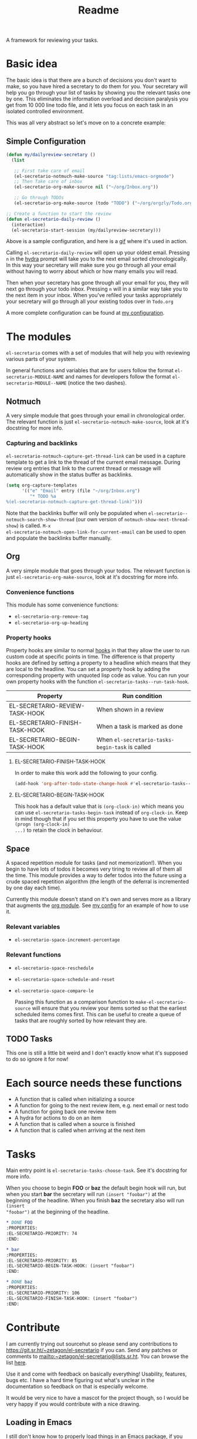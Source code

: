 #+TITLE: Readme

A framework for reviewing your tasks.

* Basic idea
The basic idea is that there are a bunch of decisions you don't want to make, so
you have hired a secretary to do them for you. Your secretary will help you go
through your list of tasks by showing you the relevant tasks one by one. This
eliminates the information overload and decision paralysis you get from 10 000
line todo file, and it lets you focus on each task in an isolated controlled environment.

This was all very abstract so let's move on to a concrete example:

** Simple Configuration
#+BEGIN_SRC emacs-lisp
(defun my/dailyreview-secretary ()
  (list

   ;; First take care of email
   (el-secretario-notmuch-make-source "tag:lists/emacs-orgmode")
   ;; Then Take care of inbox
   (el-secretario-org-make-source nil ("~/org/Inbox.org"))

   ;; Go through TODOs
   (el-secretario-org-make-source (todo "TODO") ("~/org/orgzly/Todo.org"))))

;; Create a function to start the review
(defun el-secretario-daily-review ()
  (interactive)
  (el-secretario-start-session (my/dailyreview-secretary)))
#+END_SRC
Above is a sample configuration, and here is a [[https://zetagon.srht.site/demo-edited.gif][gif]] where it's used in action.

Calling ~el-secretario-daily-review~ will open up your oldest email. Pressing
~n~ in the [[https://github.com/abo-abo/hydra][hydra]] prompt will take you to the next email sorted chronologically.
In this way your secretary will make sure you go through all your email without
having to worry about which or how many emails you will read.

Then when your secretary has gone through all your email for you, they will next
go through your todo inbox. Pressing ~n~ will in a similar way take you to the
next item in your inbox. When you've refiled your tasks appropriately your
secretary will go through all your existing todos over in =Todo.org=

A more complete configuration can be found at [[https://github.com/Zetagon/literate-dotfiles/blob/master/config.org#el-secretario][my configuration]].
* The modules

=el-secretario= comes with a set of modules that will help you with reviewing
various parts of your system.

In general functions and variables that are for users follow the format
~el-secretario-MODULE-NAME~ and names for developers follow the format ~el-secretario-MODULE--NAME~ (notice the two dashes).

** Notmuch
A very simple module that goes through your email in chronological order. The
relevant function is just ~el-secretario-notmuch-make-source~, look at it's
docstring for more info.

*** Capturing and backlinks
=el-secretario-notmuch-capture-get-thread-link= can be used in a capture
template to get a link to the thread of the current email message. During review
org entries that link to the current thread or message will automatically show
in the status buffer as backlinks.
#+begin_src emacs-lisp
(setq org-capture-templates
      '(("e" "Email" entry (file "~/org/Inbox.org")
         "* TODO %a
%(el-secretario-notmuch-capture-get-thread-link)")))
#+end_src

Note that the backlinks buffer will only be populated when
=el-secretario--notmuch-search-show-thread= (our own version of
=notmuch-show-next-thread-show=) is called. =M-x
el-secretario-notmuch-open-link-for-current-email= can be used to open and
populate the backlinks buffer manually.
** Org
:PROPERTIES:
:ID:       e378a8e0-2701-41e7-8814-b6a0b0186664
:END:
A very simple module that goes through your todos. The relevant function is just
~el-secretario-org-make-source~, look at it's docstring for more info.
*** Convenience functions
This module has some convenience functions:
- ~el-secretario-org-remove-tag~
- ~el-secretario-org-up-heading~
*** Property hooks
Property hooks are similar to normal [[https://www.gnu.org/software/emacs/manual/html_node/elisp/Hooks.html][hooks]] in that they allow the user to run
custom code at specific points in time. The difference is that property hooks
are defined by setting a property to a headline which means that they are local
to the headline. You can set a property hook by adding the corresponding
property with unquoted lisp code as value. You can run your own property hooks
with the function ~el-secretario-tasks--run-task-hook~.

| Property                       | Run condition                                   |
|--------------------------------+-------------------------------------------------|
| EL-SECRETARIO-REVIEW-TASK-HOOK | When shown in a review                          |
| EL-SECRETARIO-FINISH-TASK-HOOK | When a task is marked as done                   |
| EL-SECRETARIO-BEGIN-TASK-HOOK  | When ~el-secretario-tasks-begin-task~ is called |
**** EL-SECRETARIO-FINISH-TASK-HOOK
In order to make this work add the following to your config.
#+begin_src emacs-lisp
(add-hook 'org-after-todo-state-change-hook #'el-secretario-tasks--finish-task-hook)
#+end_src

**** EL-SECRETARIO-BEGIN-TASK-HOOK
This hook has a default value that is ~(org-clock-in)~ which means you can use
~el-secretario-tasks-begin-task~ instead of ~org-clock-in~. Keep in mind though
that if you set this property you have to use the value ~(progn (org-clock-in)
...)~ to retain the clock in behaviour.
** Space
A spaced repetition module for tasks (and not memorization!). When you begin to
have lots of todos it becomes very tiring to review all of them all the time.
This module provides a way to defer todos into the future using a crude spaced
repetition algorithm (the length of the deferral is incremented by one day each time).

Currently this module doesn't stand on it's own and serves more as a library
that augments the [[id:e378a8e0-2701-41e7-8814-b6a0b0186664][org module]]. See [[https://github.com/Zetagon/literate-dotfiles/blob/master/config.org#el-secretario][my config]] for an example of how to use it.

*** Relevant variables
- ~el-secretario-space-increment-percentage~
*** Relevant functions
- ~el-secretario-space-reschedule~
- ~el-secretario-space-schedule-and-reset~
- ~el-secretario-space-compare-le~

  Passing this function as a comparison function to ~make-el-secretario-source~
  will ensure that you review your items sorted so that the earliest scheduled
  items comes first. This can be useful to create a queue of tasks that are
  roughly sorted by how relevant they are.

** TODO Tasks
This one is still a little bit weird and I don't exactly know what it's supposed
to do so ignore it for now!


* Each source needs these functions

- A function that is called when initializing a source
- A function for going to the next review item, e.g. next email or nest todo
- A function for going back one review item
- A hydra for actions to do on an item
- A function that is called when a source is finished
- A function that is called when arriving at the next item

* Tasks
Main entry point is ~el-secretario-tasks-choose-task~. See it's docstring for more info.

When you choose to begin *FOO* or *baz* the default begin hook will run, but
when you start *bar* the secretary will run ~(insert "foobar")~ at the beginning
of the headline. When you finish *baz* the secretary also will run ~(insert
"foobar")~ at the beginning of the headline.

#+begin_src org
,* DONE FOO
:PROPERTIES:
:EL-SECRETARIO-PRIORITY: 74
:END:

,* bar
:PROPERTIES:
:EL-SECRETARIO-PRIORITY: 85
:EL-SECRETARIO-BEGIN-TASK-HOOK: (insert "foobar")
:END:

,* DONE baz
:PROPERTIES:
:EL-SECRETARIO-PRIORITY: 106
:EL-SECRETARIO-FINISH-TASK-HOOK: (insert "foobar")
:END:

#+end_src
* Contribute

I am currently trying out sourcehut so please send any contributions to
https://git.sr.ht/~zetagon/el-secretario if you can. Send any patches or
comments to mailto:~zetagon/el-secretario@lists.sr.ht. You can browse the list
[[https://lists.sr.ht/~zetagon/el-secretario][here]].

Use it and come with feedback on basically everything! Usability, features, bugs
etc. I have a hard time figuring out what's unclear in the documentation so
feedback on that is especially welcome.

It would be very nice to have a mascot for the project though, so I would be
very happy if you would contribute with a nice drawing.
** Loading in Emacs
I still don't know how to properly load things in an Emacs package, if you know how to properly split parts of this package into separate modules so that the user can choose which parts they want to load, feel more than free to submit a pull request. In the meantime I will not prioritize this and just load everything when the main module is loaded.
